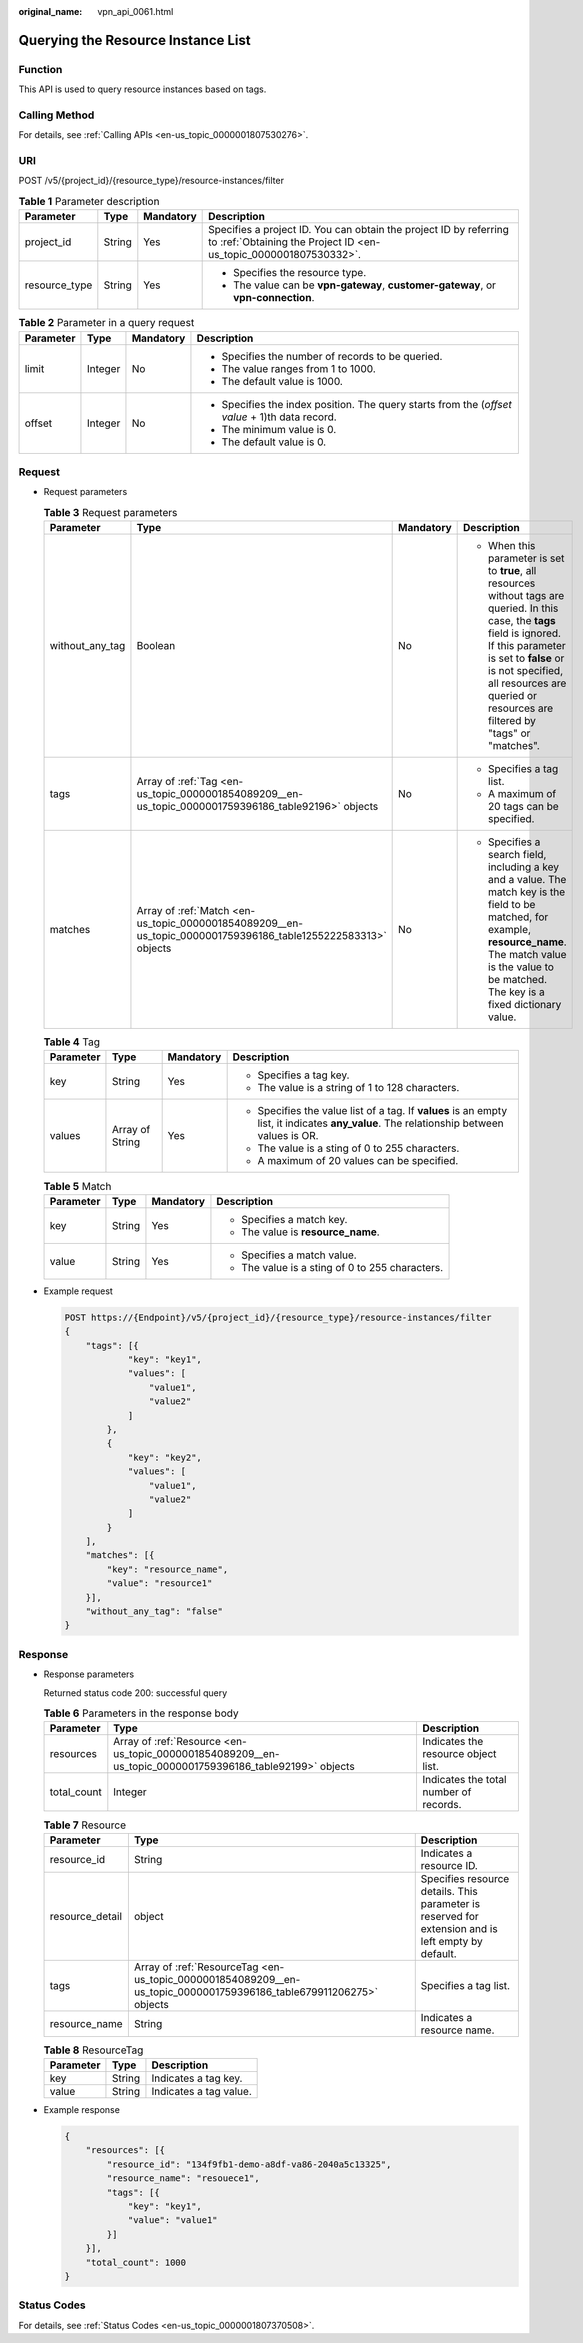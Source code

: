 :original_name: vpn_api_0061.html

.. _vpn_api_0061:

Querying the Resource Instance List
===================================

Function
--------

This API is used to query resource instances based on tags.

Calling Method
--------------

For details, see :ref:`Calling APIs <en-us_topic_0000001807530276>`.

URI
---

POST /v5/{project_id}/{resource_type}/resource-instances/filter

.. table:: **Table 1** Parameter description

   +-----------------+-----------------+-----------------+---------------------------------------------------------------------------------------------------------------------------------------+
   | Parameter       | Type            | Mandatory       | Description                                                                                                                           |
   +=================+=================+=================+=======================================================================================================================================+
   | project_id      | String          | Yes             | Specifies a project ID. You can obtain the project ID by referring to :ref:`Obtaining the Project ID <en-us_topic_0000001807530332>`. |
   +-----------------+-----------------+-----------------+---------------------------------------------------------------------------------------------------------------------------------------+
   | resource_type   | String          | Yes             | -  Specifies the resource type.                                                                                                       |
   |                 |                 |                 | -  The value can be **vpn-gateway**, **customer-gateway**, or **vpn-connection**.                                                     |
   +-----------------+-----------------+-----------------+---------------------------------------------------------------------------------------------------------------------------------------+

.. table:: **Table 2** Parameter in a query request

   +-----------------+-----------------+-----------------+------------------------------------------------------------------------------------------------+
   | Parameter       | Type            | Mandatory       | Description                                                                                    |
   +=================+=================+=================+================================================================================================+
   | limit           | Integer         | No              | -  Specifies the number of records to be queried.                                              |
   |                 |                 |                 | -  The value ranges from 1 to 1000.                                                            |
   |                 |                 |                 | -  The default value is 1000.                                                                  |
   +-----------------+-----------------+-----------------+------------------------------------------------------------------------------------------------+
   | offset          | Integer         | No              | -  Specifies the index position. The query starts from the (*offset value* + 1)th data record. |
   |                 |                 |                 | -  The minimum value is 0.                                                                     |
   |                 |                 |                 | -  The default value is 0.                                                                     |
   +-----------------+-----------------+-----------------+------------------------------------------------------------------------------------------------+

Request
-------

-  Request parameters

   .. table:: **Table 3** Request parameters

      +-----------------+---------------------------------------------------------------------------------------------------------------+-----------------+------------------------------------------------------------------------------------------------------------------------------------------------------------------------------------------------------------------------------------------------------------------------+
      | Parameter       | Type                                                                                                          | Mandatory       | Description                                                                                                                                                                                                                                                            |
      +=================+===============================================================================================================+=================+========================================================================================================================================================================================================================================================================+
      | without_any_tag | Boolean                                                                                                       | No              | -  When this parameter is set to **true**, all resources without tags are queried. In this case, the **tags** field is ignored. If this parameter is set to **false** or is not specified, all resources are queried or resources are filtered by "tags" or "matches". |
      +-----------------+---------------------------------------------------------------------------------------------------------------+-----------------+------------------------------------------------------------------------------------------------------------------------------------------------------------------------------------------------------------------------------------------------------------------------+
      | tags            | Array of :ref:`Tag <en-us_topic_0000001854089209__en-us_topic_0000001759396186_table92196>` objects           | No              | -  Specifies a tag list.                                                                                                                                                                                                                                               |
      |                 |                                                                                                               |                 | -  A maximum of 20 tags can be specified.                                                                                                                                                                                                                              |
      +-----------------+---------------------------------------------------------------------------------------------------------------+-----------------+------------------------------------------------------------------------------------------------------------------------------------------------------------------------------------------------------------------------------------------------------------------------+
      | matches         | Array of :ref:`Match <en-us_topic_0000001854089209__en-us_topic_0000001759396186_table1255222583313>` objects | No              | -  Specifies a search field, including a key and a value. The match key is the field to be matched, for example, **resource_name**. The match value is the value to be matched. The key is a fixed dictionary value.                                                   |
      +-----------------+---------------------------------------------------------------------------------------------------------------+-----------------+------------------------------------------------------------------------------------------------------------------------------------------------------------------------------------------------------------------------------------------------------------------------+

   .. _en-us_topic_0000001854089209__en-us_topic_0000001759396186_table92196:

   .. table:: **Table 4** Tag

      +-----------------+-----------------+-----------------+------------------------------------------------------------------------------------------------------------------------------------------+
      | Parameter       | Type            | Mandatory       | Description                                                                                                                              |
      +=================+=================+=================+==========================================================================================================================================+
      | key             | String          | Yes             | -  Specifies a tag key.                                                                                                                  |
      |                 |                 |                 | -  The value is a string of 1 to 128 characters.                                                                                         |
      +-----------------+-----------------+-----------------+------------------------------------------------------------------------------------------------------------------------------------------+
      | values          | Array of String | Yes             | -  Specifies the value list of a tag. If **values** is an empty list, it indicates **any_value**. The relationship between values is OR. |
      |                 |                 |                 | -  The value is a sting of 0 to 255 characters.                                                                                          |
      |                 |                 |                 | -  A maximum of 20 values can be specified.                                                                                              |
      +-----------------+-----------------+-----------------+------------------------------------------------------------------------------------------------------------------------------------------+

   .. _en-us_topic_0000001854089209__en-us_topic_0000001759396186_table1255222583313:

   .. table:: **Table 5** Match

      +-----------------+-----------------+-----------------+-------------------------------------------------+
      | Parameter       | Type            | Mandatory       | Description                                     |
      +=================+=================+=================+=================================================+
      | key             | String          | Yes             | -  Specifies a match key.                       |
      |                 |                 |                 | -  The value is **resource_name**.              |
      +-----------------+-----------------+-----------------+-------------------------------------------------+
      | value           | String          | Yes             | -  Specifies a match value.                     |
      |                 |                 |                 | -  The value is a sting of 0 to 255 characters. |
      +-----------------+-----------------+-----------------+-------------------------------------------------+

-  Example request

   .. code-block:: text

      POST https://{Endpoint}/v5/{project_id}/{resource_type}/resource-instances/filter
      {
          "tags": [{
                  "key": "key1",
                  "values": [
                      "value1",
                      "value2"
                  ]
              },
              {
                  "key": "key2",
                  "values": [
                      "value1",
                      "value2"
                  ]
              }
          ],
          "matches": [{
              "key": "resource_name",
              "value": "resource1"
          }],
          "without_any_tag": "false"
      }

Response
--------

-  Response parameters

   Returned status code 200: successful query

   .. table:: **Table 6** Parameters in the response body

      +-------------+----------------------------------------------------------------------------------------------------------+----------------------------------------+
      | Parameter   | Type                                                                                                     | Description                            |
      +=============+==========================================================================================================+========================================+
      | resources   | Array of :ref:`Resource <en-us_topic_0000001854089209__en-us_topic_0000001759396186_table92199>` objects | Indicates the resource object list.    |
      +-------------+----------------------------------------------------------------------------------------------------------+----------------------------------------+
      | total_count | Integer                                                                                                  | Indicates the total number of records. |
      +-------------+----------------------------------------------------------------------------------------------------------+----------------------------------------+

   .. _en-us_topic_0000001854089209__en-us_topic_0000001759396186_table92199:

   .. table:: **Table 7** Resource

      +-----------------+--------------------------------------------------------------------------------------------------------------------+----------------------------------------------------------------------------------------------------+
      | Parameter       | Type                                                                                                               | Description                                                                                        |
      +=================+====================================================================================================================+====================================================================================================+
      | resource_id     | String                                                                                                             | Indicates a resource ID.                                                                           |
      +-----------------+--------------------------------------------------------------------------------------------------------------------+----------------------------------------------------------------------------------------------------+
      | resource_detail | object                                                                                                             | Specifies resource details. This parameter is reserved for extension and is left empty by default. |
      +-----------------+--------------------------------------------------------------------------------------------------------------------+----------------------------------------------------------------------------------------------------+
      | tags            | Array of :ref:`ResourceTag <en-us_topic_0000001854089209__en-us_topic_0000001759396186_table679911206275>` objects | Specifies a tag list.                                                                              |
      +-----------------+--------------------------------------------------------------------------------------------------------------------+----------------------------------------------------------------------------------------------------+
      | resource_name   | String                                                                                                             | Indicates a resource name.                                                                         |
      +-----------------+--------------------------------------------------------------------------------------------------------------------+----------------------------------------------------------------------------------------------------+

   .. _en-us_topic_0000001854089209__en-us_topic_0000001759396186_table679911206275:

   .. table:: **Table 8** ResourceTag

      ========= ====== ======================
      Parameter Type   Description
      ========= ====== ======================
      key       String Indicates a tag key.
      value     String Indicates a tag value.
      ========= ====== ======================

-  Example response

   .. code-block::

      {
          "resources": [{
              "resource_id": "134f9fb1-demo-a8df-va86-2040a5c13325",
              "resource_name": "resouece1",
              "tags": [{
                  "key": "key1",
                  "value": "value1"
              }]
          }],
          "total_count": 1000
      }

Status Codes
------------

For details, see :ref:`Status Codes <en-us_topic_0000001807370508>`.
